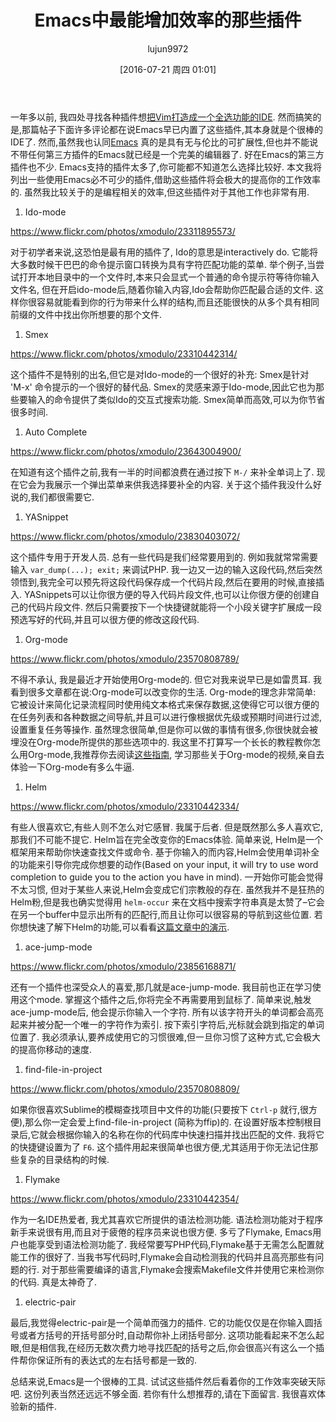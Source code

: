 #+TITLE: Emacs中最能增加效率的那些插件
#+URL: http://xmodulo.com/best-plugins-to-increase-productivity-on-emacs.html                               
#+AUTHOR: lujun9972
#+CATEGORY: emacs-common
#+DATE: [2016-07-21 周四 01:01]
#+OPTIONS: ^:{}

一年多以前, 我四处寻找各种插件想[[http://xmodulo.com/turn-vim-full-fledged-ide.html][把Vim打造成一个全选功能的IDE]]. 然而搞笑的是,那篇帖子下面许多评论都在说Emacs早已内置了这些插件,其本身就是个很棒的IDE了. 
然而,虽然我也认同[[http://list.xmodulo.com/gnu-emacs.html][Emacs]] 真的是具有无与伦比的可扩展性,但也并不能说不带任何第三方插件的Emacs就已经是一个完美的编辑器了. 好在Emacs的第三方插件也不少. 
Emacs支持的插件太多了,你可能都不知道怎么选择比较好. 本文我将列出一些使用Emacs必不可少的插件,借助这些插件将会极大的提高你的工作效率的.
虽然我比较关于的是编程相关的效率,但这些插件对于其他工作也非常有用.

1. Ido-mode

[[https://www.flickr.com/photos/xmodulo/23311895573/]]

对于初学者来说,这恐怕是最有用的插件了, Ido的意思是interactively do. 它能将大多数时候干巴巴的命令提示窗口转换为具有字符匹配功能的菜单.
举个例子,当尝试打开本地目录中的一个文件时,本来只会显式一个普通的命令提示符等待你输入文件名, 但在开启ido-mode后,随着你输入内容,Ido会帮助你匹配最合适的文件.
这样你很容易就能看到你的行为带来什么样的结构,而且还能很快的从多个具有相同前缀的文件中找出你所想要的那个文件.

2. Smex

[[https://www.flickr.com/photos/xmodulo/23310442314/]]

这个插件不是特别的出名,但它是对Ido-mode的一个很好的补充: Smex是针对 'M-x' 命令提示的一个很好的替代品.
Smex的灵感来源于Ido-mode,因此它也为那些要输入的命令提供了类似Ido的交互式搜索功能. 
Smex简单而高效,可以为你节省很多时间.

3. Auto Complete

[[https://www.flickr.com/photos/xmodulo/23643004900/]]

在知道有这个插件之前,我有一半的时间都浪费在通过按下 =M-/= 来补全单词上了. 现在它会为我展示一个弹出菜单来供我选择要补全的内容.
关于这个插件我没什么好说的,我们都很需要它.

4. YASnippet

[[https://www.flickr.com/photos/xmodulo/23830403072/]]

这个插件专用于开发人员. 总有一些代码是我们经常要用到的. 例如我就常常需要输入 =var_dump(...); exit;= 来调试PHP.
我一边又一边的输入这段代码,然后突然领悟到,我完全可以预先将这段代码保存成一个代码片段,然后在要用的时候,直接插入.
YASnippets可以让你很方便的导入代码片段文件,也可以让你很方便的创建自己的代码片段文件. 然后只需要按下一个快捷键就能将一个小段关键字扩展成一段预选写好的代码,并且可以很方便的修改这段代码.

5. Org-mode

[[https://www.flickr.com/photos/xmodulo/23570808789/]]

不得不承认, 我是最近才开始使用Org-mode的. 但它对我来说早已是如雷贯耳. 我看到很多文章都在说:Org-mode可以改变你的生活.
Org-mode的理念非常简单: 它被设计来简化记录流程同时使用纯文本格式来保存数据,这使得它可以很方便的在任务列表和各种数据之间导航,并且可以进行像根据优先级或预期时间进行过滤,设置重复任务等操作.
虽然理念很简单,但是你可以做的事情有很多,你很快就会被埋没在Org-mode所提供的那些选项中的.
我这里不打算写一个长长的教程教你怎么用Org-mode,我推荐你去阅读[[http://orgmode.org/worg/org-tutorials/][这些指南]], 学习那些关于Org-mode的视频,亲自去体验一下Org-mode有多么牛逼.

6. Helm

[[https://www.flickr.com/photos/xmodulo/23310442334/]]

有些人很喜欢它,有些人则不怎么对它感冒. 我属于后者. 但是既然那么多人喜欢它,那我们不可能不提它.
Helm旨在完全改变你的Emacs体验. 简单来说, Helm是一个框架用来帮助你快速查找文件或命令.
基于你输入的而内容,Helm会使用单词补全的功能来引导你完成你想要的动作(Based on your input, it will try to use word completion to guide you to the action you have in mind).
一开始你可能会觉得不太习惯, 但对于某些人来说,Helm会变成它们宗教般的存在. 虽然我并不是狂热的Helm粉,但是我也确实觉得用 =helm-occur= 来在文档中搜索字符串真是太赞了--它会在另一个buffer中显示出所有的匹配行,而且让你可以很容易的导航到这些位置.
若你想快速了解下Helm的功能,可以看看[[http://tuhdo.github.io/helm-intro.html][这篇文章中的演示]].

7. ace-jump-mode

[[https://www.flickr.com/photos/xmodulo/23856168871/]]

还有一个插件也深受众人的喜爱,那几就是ace-jump-mode. 我目前也正在学习使用这个mode. 掌握这个插件之后,你将完全不再需要用到鼠标了.
简单来说,触发ace-jump-mode后, 他会提示你输入一个字符. 所有以该字符开头的单词都会高亮起来并被分配一个唯一的字符作为索引. 按下索引字符后,光标就会跳到指定的单词位置了.
我必须承认,要养成使用它的习惯很难,但一旦你习惯了这种方式,它会极大的提高你移动的速度.

8. find-file-in-project

[[https://www.flickr.com/photos/xmodulo/23570808809/]]

如果你很喜欢Sublime的模糊查找项目中文件的功能(只要按下 =Ctrl-p= 就行,很方便),那么你一定会爱上find-file-in-project (简称为ffip)的. 
在设置好版本控制根目录后,它就会根据你输入的名称在你的代码库中快速扫描并找出匹配的文件.
我将它的快捷键设置为了 =F6=. 这个插件用起来很简单也很方便,尤其适用于你无法记住那些复杂的目录结构的时候.

9. Flymake

[[https://www.flickr.com/photos/xmodulo/23310442354/]]

作为一名IDE热爱者, 我尤其喜欢它所提供的语法检测功能. 语法检测功能对于程序新手来说很有用,而且对于疲倦的程序员来说也很方便. 多亏了Flymake, Emacs用户也能享受到语法检测功能了. 
我经常要写PHP代码,Flymake基于无需怎么配置就能工作的很好了. 当我书写代码时,Flymake会自动检测我的代码并且高亮那些有问题的行.
对于那些需要编译的语言,Flymake会搜索Makefile文件并使用它来检测你的代码. 真是太神奇了.

10. electric-pair

最后,我觉得electric-pair是一个简单而强力的插件. 它的功能仅仅是在你输入圆括号或者方括号的开括号部分时,自动帮你补上闭括号部分.
这项功能看起来不怎么起眼,但是相信我,在经历无数次费力地寻找匹配的括号之后,你会很高兴有这么一个插件帮你保证所有的表达式的左右括号都是一致的.

总结来说,Emacs是一个很棒的工具. 试试这些插件然后看着你的工作效率突破天际吧. 这份列表当然还远远不够全面. 若你有什么想推荐的,请在下面留言. 我很喜欢体验新的插件.
